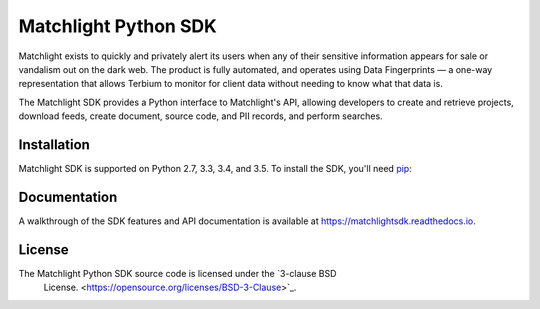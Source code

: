 =====================
Matchlight Python SDK
=====================

Matchlight exists to quickly and privately alert its users when any of their
sensitive information appears for sale or vandalism out on the dark web. The
product is fully automated, and operates using Data Fingerprints — a one-way
representation that allows Terbium to monitor for client data without
needing to know what that data is.

The Matchlight SDK provides a Python interface to Matchlight's API, allowing
developers to create and retrieve projects, download feeds, create document,
source code, and PII records, and perform searches.

Installation
------------

Matchlight SDK is supported on Python 2.7, 3.3, 3.4, and 3.5. To install the
SDK, you'll need `pip <https://pip.pypa.io/en/stable/>`_:

.. code-block:: shell
    $ pip install matchlightsdk

Documentation
-------------

A walkthrough of the SDK features and API documentation is available at
https://matchlightsdk.readthedocs.io.

License
-------
The Matchlight Python SDK source code is licensed under the `3-clause BSD
 License. <https://opensource.org/licenses/BSD-3-Clause>`_.
